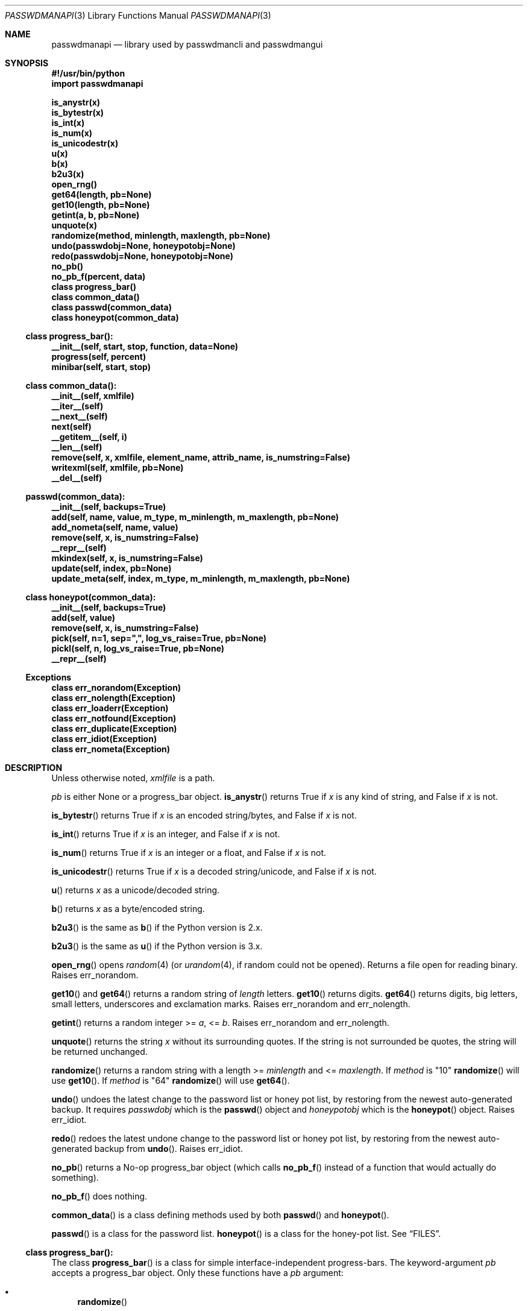 .\"Copyright (c) 2013, 2014, Oskar Skog <oskar.skog.finland@gmail.com>
.\"All rights reserved.
.\"
.\"Redistribution and use in source and binary forms, with or without
.\"modification, are permitted provided that the following conditions are met:
.\"
.\"1.  Redistributions of source code must retain the above copyright notice,
.\"    this list of conditions and the following disclaimer.
.\"
.\"2.  Redistributions in binary form must reproduce the above copyright notice,
.\"    this list of conditions and the following disclaimer in the documentation
.\"    and/or other materials provided with the distribution.
.\"
.\"THIS SOFTWARE IS PROVIDED BY THE COPYRIGHT HOLDERS AND CONTRIBUTORS "AS IS"
.\"AND ANY EXPRESS OR IMPLIED WARRANTIES, INCLUDING, BUT NOT LIMITED TO, THE
.\"IMPLIED WARRANTIES OF MERCHANTABILITY AND FITNESS FOR A PARTICULAR PURPOSE
.\"ARE DISCLAIMED. IN NO EVENT SHALL THE COPYRIGHT HOLDER OR CONTRIBUTORS BE
.\"LIABLE FOR ANY DIRECT, INDIRECT, INCIDENTAL, SPECIAL, EXEMPLARY, OR
.\"CONSEQUENTIAL DAMAGES (INCLUDING, BUT NOT LIMITED TO, PROCUREMENT OF
.\"SUBSTITUTE GOODS OR SERVICES; LOSS OF USE, DATA, OR PROFITS; OR BUSINESS
.\"INTERRUPTION) HOWEVER CAUSED AND ON ANY THEORY OF LIABILITY, WHETHER IN
.\"CONTRACT, STRICT LIABILITY, OR TORT (INCLUDING NEGLIGENCE OR OTHERWISE)
.\"ARISING IN ANY WAY OUT OF THE USE OF THIS SOFTWARE, EVEN IF ADVISED OF THE
.\"POSSIBILITY OF SUCH DAMAGE.
.Dd Jan 12, 2014
.Dt PASSWDMANAPI 3
.Os
.Sh NAME
.Nm passwdmanapi
.Nd library used by passwdmancli and passwdmangui
.Sh SYNOPSIS
.Fd #!/usr/bin/python
.Fd import passwdmanapi
.Pp
.Fd is_anystr(x)
.Fd is_bytestr(x)
.Fd is_int(x)
.Fd is_num(x)
.Fd is_unicodestr(x)
.Fd u(x)
.Fd b(x)
.Fd b2u3(x)
.Fd open_rng()
.Fd get64(length, pb=None)
.Fd get10(length, pb=None)
.Fd getint(a, b, pb=None)
.Fd unquote(x)
.Fd randomize(method, minlength, maxlength, pb=None)
.Fd undo(passwdobj=None, honeypotobj=None)
.Fd redo(passwdobj=None, honeypotobj=None)
.Fd no_pb()
.Fd no_pb_f(percent, data)
.Fd class progress_bar()
.Fd class common_data()
.Fd class passwd(common_data)
.Fd class honeypot(common_data)
.Ss class progress_bar():
.Fd __init__(self, start, stop, function, data=None)
.Fd progress(self, percent)
.Fd minibar(self, start, stop)
.Ss class common_data():
.Fd __init__(self, xmlfile)
.Fd __iter__(self)
.Fd __next__(self)
.Fd next(self)
.Fd __getitem__(self, i)
.Fd __len__(self)
.Fd remove(self, x, xmlfile, element_name, attrib_name, is_numstring=False)
.Fd writexml(self, xmlfile, pb=None)
.Fd __del__(self)
.Ss passwd(common_data):
.Fd __init__(self, backups=True)
.Fd add(self, name, value, m_type, m_minlength, m_maxlength, pb=None)
.Fd add_nometa(self, name, value)
.Fd remove(self, x, is_numstring=False)
.Fd __repr__(self)
.Fd mkindex(self, x, is_numstring=False)
.Fd update(self, index, pb=None)
.Fd update_meta(self, index, m_type, m_minlength, m_maxlength, pb=None)
.Ss class honeypot(common_data):
.Fd __init__(self, backups=True)
.Fd add(self, value)
.Fd remove(self, x, is_numstring=False)
.Fd pick(self, n=1, sep=",", log_vs_raise=True, pb=None)
.Fd pickl(self, n, log_vs_raise=True, pb=None)
.Fd __repr__(self)
.Ss Exceptions
.Fd class err_norandom(Exception)
.Fd class err_nolength(Exception)
.Fd class err_loaderr(Exception)
.Fd class err_notfound(Exception)
.Fd class err_duplicate(Exception)
.Fd class err_idiot(Exception)
.Fd class err_nometa(Exception)
.Sh DESCRIPTION
Unless otherwise noted,
.Va xmlfile
is a path.
.Pp
.Va pb
is either
.Dv None
or a
.Dv progress_bar
object.
.Fn is_anystr
returns True if
.Va x
is any kind of string, and False if
.Va x
is not.
.Pp
.Fn is_bytestr
returns True if
.Va x
is an encoded string/bytes, and False if
.Va x
is not.
.Pp
.Fn is_int
returns True if
.Va x
is an integer, and False if
.Va x
is not.
.Pp
.Fn is_num
returns True if
.Va x
is an integer or a float, and False if
.Va x
is not.
.Pp
.Fn is_unicodestr
returns True if
.Va x
is a decoded string/unicode, and False if
.Va x
is not.
.Pp
.Fn u
returns
.Va x
as a unicode/decoded string.
.Pp
.Fn b
returns
.Va x
as a byte/encoded string.
.Pp
.Fn b2u3
is the same as
.Fn b
if the Python version is 2.x.
.Pp
.Fn b2u3
is the same as
.Fn u
if the Python version is 3.x.
.Pp
.Fn open_rng
opens
.Xr random 4
(or
.Xr urandom 4 ,
if random could not be opened).
Returns a file open for reading binary.
Raises
.Er err_norandom .
.Pp
.Fn get10
and
.Fn get64
returns a random string of
.Va length
letters.
.Fn get10
returns digits.
.Fn get64
returns digits, big letters, small letters, underscores and exclamation
marks.
Raises
.Er err_norandom
and
.Er err_nolength .
.Pp
.Fn getint
returns a random integer >=
.Va a ,
<=
.Va b .
Raises
.Er err_norandom
and
.Er err_nolength .
.Pp
.Fn unquote
returns the string
.Va x
without its surrounding quotes.
If the string is not surrounded be quotes, the string will be returned
unchanged.
.Pp
.Fn randomize
returns a random string with a length >=
.Va minlength
and <=
.Va maxlength .
If
.Va method
is
.Qq 10
.Fn randomize
will use
.Fn get10 .
If
.Va method
is
.Qq 64
.Fn randomize
will use
.Fn get64 .
.Pp
.Fn undo
undoes the latest change to the password list or honey pot list, by restoring
from the newest auto-generated backup.
It requires
.Va passwdobj
which is the
.Fn passwd
object and
.Va honeypotobj
which is the
.Fn honeypot
object.
Raises
.Er err_idiot .
.Pp
.Fn redo
redoes the latest undone change to the password list or honey pot list, by
restoring from the newest auto-generated backup from
.Fn undo .
Raises
.Er err_idiot .
.Pp
.Fn no_pb
returns a No-op
.Dv progress_bar
object (which calls
.Fn no_pb_f
instead of a function that would actually do something).
.Pp
.Fn no_pb_f
does nothing.
.Pp
.Fn common_data
is a class defining methods used by both
.Fn passwd
and
.Fn honeypot .
.Pp
.Fn passwd
is a class for the password list.
.Fn honeypot
is a class for the honey-pot list.
See
.Sx FILES .
.Ss class progress_bar():
The class
.Fn progress_bar
is a class for simple interface-independent progress-bars.
The keyword-argument
.Va pb
accepts a
.Dv progress_bar
object.
Only these functions have a
.Va pb
argument:
.Bl -bullet
.It
.Fn randomize
.It
.Fn getint
.It
.Fn get10
.It
.Fn get64
.It
.Fn common_data.writexml
.It
.Fn passwd.add
.It
.Fn passwd.update
.It
.Fn passwd.update_meta
.It
.Fn honeypot.pick
.It
.Fn honeypot.pickl
.El
.Pp
.Fn no_pb
is a useful function.
.Pp
.Fn progress_bar.__init__
creates a
.Dv progress_bar
object.
.Va start
and
.Va stop
are floats in the range 0...100.
.Va function
is a function that will update the progress-bar.
It takes exactly two arguments.
The first is the percentage and the other is
.Va data
which defaults to
.Dv None .
.Bd -literal
#
custom_function(percent, data)
#
.Ed
.Pp
.Va percent
is a float in the range 0...100 and
.Va data
is all other necessary data.
.Pp
.Fn progress
updates the progress-bar.
.Pp
.Fn minibar
creates a new
.Dv progress_bar
with identical
.Va function
and
.Va data .
.Va start
is where in the parent object the child's 0% is and
.Va stop
is where in the parent object the child's 100% is.
.Ss class common_data():
.Fn __init__
will load the data from
.Va xmlfile .
Raises
.Er err_loaderr .
.Pp
.Fn __iter__
resets the index and returns
.Va self .
.Fn __getitem__
returns the password/honeypot at
.Va i .
.Fn __len__
returns the number of passwords/honeypots.
.Pp
.Fn remove
removes the password/honeypot at
.Va x ,
which can be an integer or a stringed integer or the value of the
password/honeypot, from the datastructure
.Va self
and the file
.Va xmlfile .
.Va element_name
and
.Va attrib_name
tells it what elements in the XML file and attributes it should loop through,
remove and find a match for
.Va x
in.
Set
.Va is_numstring
to True if
.Va x
is a string containing digits.
If you don't set it, then
.Va x
will be treated as an index.
Raises
.Er err_notfound .
.Pp
.Fn writexml
writes the datastructure
.Va self
to the file
.Va xmlfile .
It creates a backup of
.Va xmlfile
to
.Pa ~/.passwdman/undoable .
.Ss class passwd(common_data)
.Fn passwd
loads its data from the XML
.Pa ~/.passwdman/passwords .
.Pp
.Va self[index]["name"]
is the name/purpose of the password.
.Va self[index]["value"]
is the value of the password.
.Va self[index]["meta"]["minlength"]
is the minimal length required for the password.
.Va self[index]["meta"]["maxlength"]
is the maximal length allowed for the password.
.Va self[index]["meta"]["type"]
is the type of the password, which is one of:
.Bl -diag
.It "10"
The password uses digits.
.It "64"
The password uses big letters, small letters, digits, underscores and
exclamation marks.
.It "human"
The password is human generated.
.El
.Pp
If a password has no meta-data in
.Pa ~/.passwdman/passwords ,
its
.Va minlength
and
.Va maxlength
will be zero, and its
.Va type
will be
.Qq human .
.Pp
Set
.Va backups
to False in
.Fn __init__
if you do not want
.Fn passwd
to make any change undoable (as in can be undone not impossible).
.Pp
.Fn passwd.add
and
.Fn passwd.add_nometa
adds a password for
.Va name
with the value
.Va value .
.Fn add_nometa
adds a password without real meta-data while
.Fn add
requires meta-data (the
.Va m_type
must be a string and
.Va m_minlength
and
.Va m_maxlength
can be either an integer or a stringed integer).
.Fn add
allows
.Va value
to be
.Dv None
which will make it randomize a value automatically.
Raises
.Er err_duplicate .
.Pp
.Fn passwd.remove
removes the password
.Va x .
.Va x
can be either a string matching a password's name or an integer (index) or a
stringed integer.
Set
.Va is_numstring
to True if
.Va x
is a string containing digits.
If you don't set it, then
.Va x
will be treated as an index.
Raises
.Er err_notfound .
.Pp
.Fn passwd.mkindex
find
.Va x
and return an index.
.Va x
can be either a string matching a password's name or a stringed integer
(index).
Set
.Va is_numstring
to True if
.Va x
is a string containing digits.
If you don't set it, then
.Va x
will be treated as an index.
Raises
.Er err_notfound .
.Pp
.Fn passwd.update
and
.Fn passwd.update_meta
updates the password at
.Va index
automatically by generating a password of the right type and an acceptable
length.
.Fn update
uses the password's own meta-data while
.Fn update_meta
gives the password new meta-data from
.Va m_type ,
.Va m_minlength
and
.Va m_maxlength .
.Va m_type
must be a string,
.Va m_minlength
and
.Va m_maxlength
can be either an integer or a stringed integer.
Raises
.Er err_notfound ,
.Er err_idiot
and
.Er err_nometa .
.Ss class honeypot(common_data)
The honey pots are weak passwords supposed to only be used as traps.
.Fn honeypot
loads its data from the XML
.Pa ~/.passwdman/honeypots .
.Va self[index]
is the value of the honeypot.
.Pp
Set
.Va backups
to False in
.Fn __init__
if you do not want
.Fn passwd
to make any change undoable (as in can be undone not impossible).
.Pp
.Fn honeypot.add
adds a new honeypot with the value
.Va value .
Raises
.Er err_duplicate .
.Pp
.Fn honeypot.remove
removes the honeypot
.Va x .
.Va x
is either an index (integer) or a stringed integer or the value of the
honeypot.
Set
.Va is_numstring
to True if
.Va x
is a string containing digits.
If you don't set it, then
.Va x
will be treated as an index.
Raises
.Er err_notfound .
.Pp
.Fn honeypot.pick
picks
.Va n
random honeypots and returns a string of
honeypots separated with
.Va sep .
If
.Va log_vs_raise
is true, it will log an error if
.Va n
is too big.
If
.Va log_vs_raise
is false, it will raise
.Er err_idiot .
.Pp
.\"Copy-pasted from just above.
.Fn honeypot.pickl
picks
.Va n
random honeypots and returns a list of honeypots.
If
.Va log_vs_raise
is true, it will log an error if
.Va n
is too big.
If
.Va log_vs_raise
is false, it will raise
.Er err_idiot .
.Sh Exceptions
.Er err_norandom
is raised when neither
.Xr random 4
or
.Xr urandom 4
can be opened.
.Bl -bullet
.It
.Fn open_rng
.It
.Fn get10
.It
.Fn get64
.It
.Fn getint
.It
.Fn randomize
.It
.Fn passwd.add
.It
.Fn passwd.update
.It
.Fn passwd.update_meta
.It
.Fn honeypot.pick
.It
.Fn honeypot.pickl
.El
.Pp
.Er err_nolength
is raised when a function is called with an invalid length.
.Bl -bullet
.It
.Fn get64
.It
.Fn get10
.It
.Fn getint
.El
.Pp
.Er err_loaderr
is raised if data cannot be loaded from file.
.Bl -bullet
.It
.Fn common_data
.It
.Fn passwd
.It
.Fn honeypot
.El
.Pp
.Er err_notfound
is raised if index is out of range or if it cannot find a match.
.Bl -bullet
.It
.Fn common_data.remove
.It
.Fn passwd.remove
.It
.Fn passwd.mkindex
.It
.Fn passwd.update
.It
.Fn passwd.update_meta
.It
.Fn honeypot.remove
.El
.Pp
.Er err_duplicate
is raised if it is attempted to add a password with the same name as another
or if its is attempted to add a honeypot with the same value as another.
.Bl -bullet
.It
.Fn passwd.add
.It
.Fn passwd.add_nometa
.It
.Fn honeypot.add
.El
.Pp
.Er err_idiot
is raised if the function was not used correctly.
.Bl -bullet
.It
.Fn passwd.update_meta
.It
.Fn honeypot.pick
.It
.Fn honeypot.pickl
.It
.Fn undo
.It
.Fn redo
.El
.Pp
.Er err_nometa
is raised when meta-data is required, but the meta-data was nonexistent,
corrupt or no good.
.Bl -bullet
.It
.Fn randomize
.It
.Fn passwd.add
.It
.Fn passwd.update
.El
.Sh BUGS
.Sh FILES
.Pa ~/.passwdman/passwords
is the XML file containing the passwords and their meta-data.
.Pp
.Pa ~/.passwdman/honeypots
is the XML file containing the honeypots.
.Pp
.Pa ~/.passwdman/undoable/
is where the auto-generated backups live.
.Pp
.Pa ~/.passwdman/redoable/
is where the backups generated by
.Fn undo
live.
.Sh AUTHOR
Written by
.An Oskar Skog Aq oskar.skog.finland@gmail.com .
.Pp
Please send patches, questions, bug reports and wish-lists.